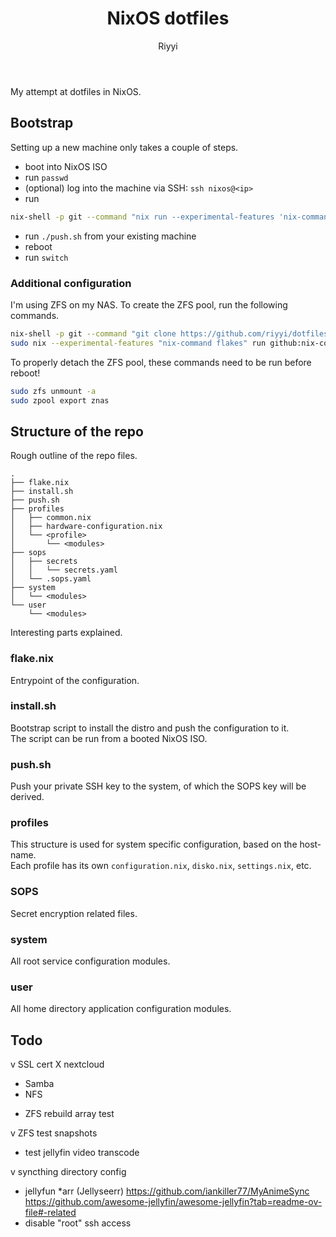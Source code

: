 #+TITLE: NixOS dotfiles
#+AUTHOR: Riyyi
#+LANGUAGE: en
#+OPTIONS: toc:nil

My attempt at dotfiles in NixOS.

** Bootstrap

Setting up a new machine only takes a couple of steps.

- boot into NixOS ISO
- run =passwd=
- (optional) log into the machine via SSH: =ssh nixos@<ip>=
- run
#+BEGIN_SRC sh
nix-shell -p git --command "nix run --experimental-features 'nix-command flakes' --no-write-lock-file --refresh github:riyyi/dotfiles-nix"
#+END_SRC
- run =./push.sh= from your existing machine
- reboot
- run =switch=

*** Additional configuration

I'm using ZFS on my NAS. To create the ZFS pool, run the following commands.

#+BEGIN_SRC sh
nix-shell -p git --command "git clone https://github.com/riyyi/dotfiles-nix ~/dotfiles"
sudo nix --experimental-features "nix-command flakes" run github:nix-community/disko/latest -- --mode destroy,format,mount ~/dotfiles/profiles/nixos-nas/disko-mount.nix
#+END_SRC

To properly detach the ZFS pool, these commands need to be run before reboot!

#+BEGIN_SRC sh
sudo zfs unmount -a
sudo zpool export znas
#+END_SRC

** Structure of the repo

Rough outline of the repo files.

#+BEGIN_SRC
.
├── flake.nix
├── install.sh
├── push.sh
├── profiles
│   ├── common.nix
│   ├── hardware-configuration.nix
│   └── <profile>
│       └── <modules>
├── sops
│   ├── secrets
│   │   └── secrets.yaml
│   └── .sops.yaml
├── system
│   └── <modules>
└── user
    └── <modules>
#+END_SRC

Interesting parts explained.

*** flake.nix

Entrypoint of the configuration.

*** install.sh

Bootstrap script to install the distro and push the configuration to it.\\
The script can be run from a booted NixOS ISO.

*** push.sh

Push your private SSH key to the system, of which the SOPS key will be derived.

*** profiles

This structure is used for system specific configuration, based on the hostname.\\
Each profile has its own =configuration.nix=, =disko.nix=, =settings.nix=, etc.

*** SOPS

Secret encryption related files.

*** system

All root service configuration modules.

*** user

All home directory application configuration modules.

** Todo

v SSL cert
X nextcloud
  - Samba
  - NFS
- ZFS rebuild array test
v ZFS test snapshots
- test jellyfin video transcode
v syncthing directory config
- jellyfun *arr (Jellyseerr)
  https://github.com/iankiller77/MyAnimeSync
  https://github.com/awesome-jellyfin/awesome-jellyfin?tab=readme-ov-file#-related
- disable "root" ssh access
